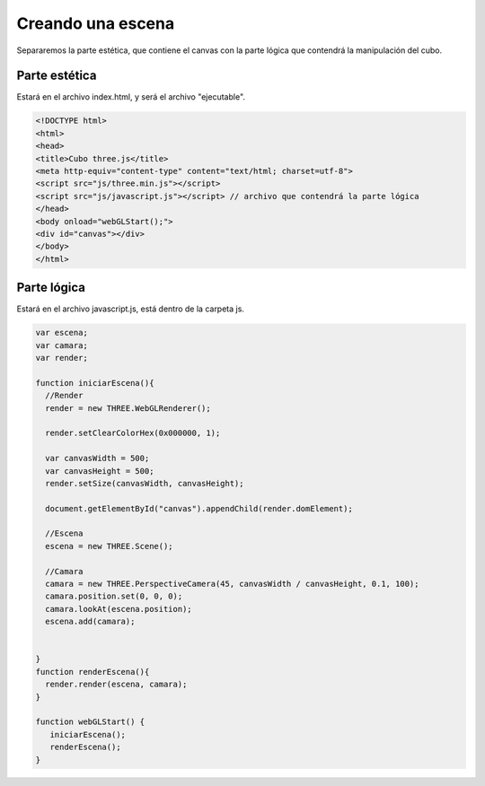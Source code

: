 
============================
Creando una escena
============================

Separaremos la parte estética, que contiene el canvas con la parte lógica que contendrá la manipulación del cubo.

Parte estética
--------------

Estará en el archivo index.html, y será el archivo "ejecutable".


.. code-block:: html

    <!DOCTYPE html>
    <html>
    <head>
    <title>Cubo three.js</title>
    <meta http-equiv="content-type" content="text/html; charset=utf-8">
    <script src="js/three.min.js"></script> 
    <script src="js/javascript.js"></script> // archivo que contendrá la parte lógica
    </head>
    <body onload="webGLStart();">
    <div id="canvas"></div>
    </body>
    </html>


Parte lógica
--------------

Estará en el archivo javascript.js, está dentro de la carpeta js.


.. code-block:: javascript

   var escena;
   var camara;
   var render;

   function iniciarEscena(){
     //Render
     render = new THREE.WebGLRenderer();

     render.setClearColorHex(0x000000, 1);

     var canvasWidth = 500;
     var canvasHeight = 500;
     render.setSize(canvasWidth, canvasHeight);

     document.getElementById("canvas").appendChild(render.domElement);

     //Escena
     escena = new THREE.Scene();

     //Camara
     camara = new THREE.PerspectiveCamera(45, canvasWidth / canvasHeight, 0.1, 100);
     camara.position.set(0, 0, 0);
     camara.lookAt(escena.position);
     escena.add(camara);

    
   }
   function renderEscena(){
     render.render(escena, camara);
   }

   function webGLStart() {
      iniciarEscena();
      renderEscena();
   }

